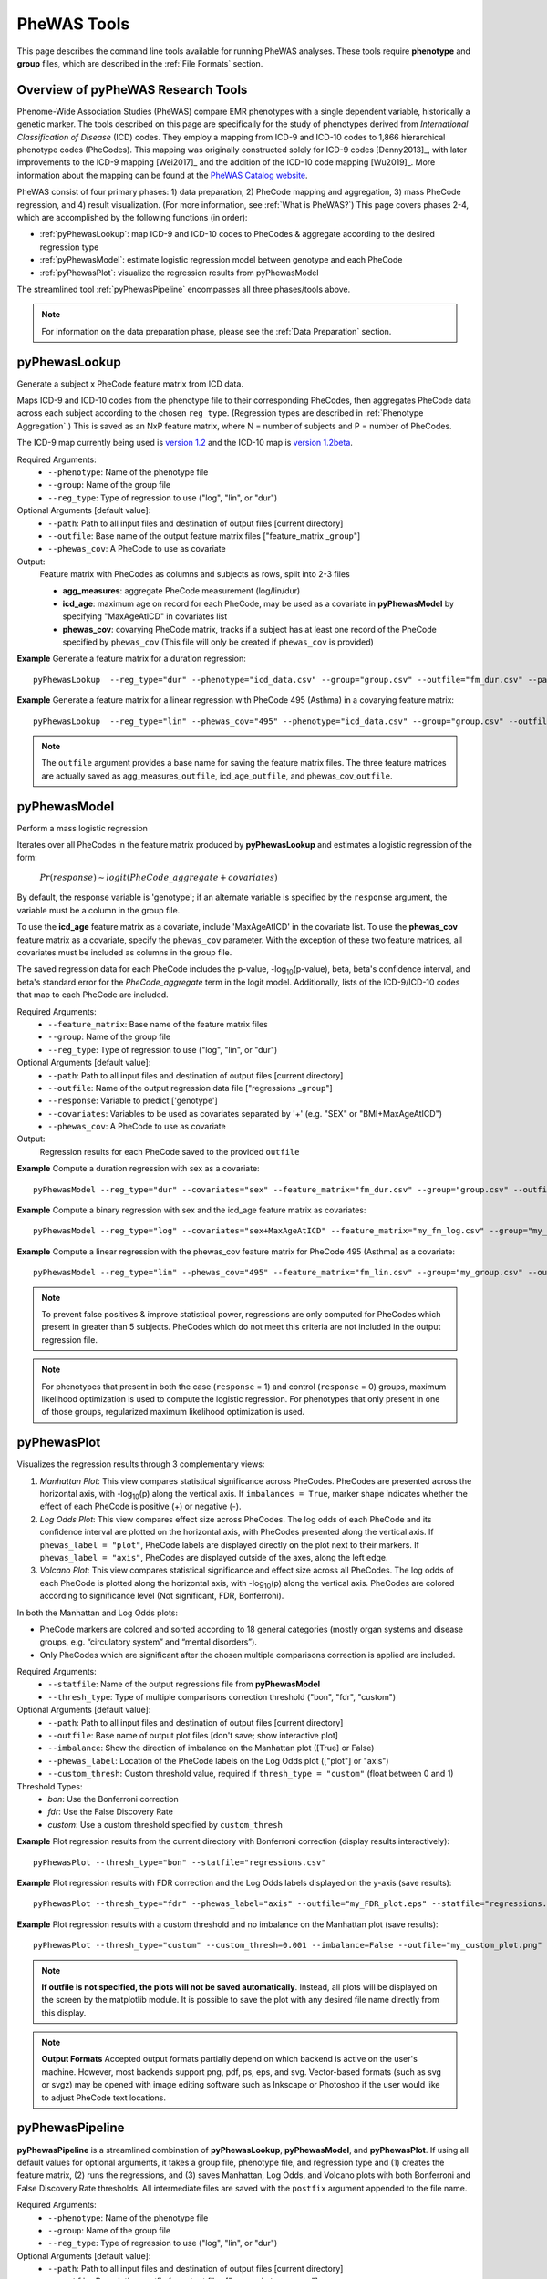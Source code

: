 PheWAS Tools
============
This page describes the command line tools available for running PheWAS analyses.
These tools require **phenotype** and **group** files, which are described in the
:ref:`File Formats` section.

Overview of pyPheWAS Research Tools
-----------------------------------
Phenome-Wide Association Studies (PheWAS) compare EMR phenotypes with a single dependent variable,
historically a genetic marker. The tools described on this page are specifically for the study of
phenotypes derived from *International Classification of Disease* (ICD) codes.
They employ a mapping from ICD-9 and ICD-10 codes to 1,866 hierarchical phenotype codes (PheCodes).
This mapping was originally constructed solely for ICD-9 codes [Denny2013]_,
with later improvements to the ICD-9 mapping [Wei2017]_ and the addition of the
ICD-10 code mapping [Wu2019]_. More information about the mapping can be found
at the `PheWAS Catalog website <https://phewascatalog.org>`_.

PheWAS consist of four primary phases: 1) data preparation, 2) PheCode mapping
and aggregation, 3) mass PheCode regression, and 4) result visualization. (For more
information, see :ref:`What is PheWAS?`) This page
covers phases 2-4, which are accomplished by the following functions (in order):

* :ref:`pyPhewasLookup`: map ICD-9 and ICD-10 codes to PheCodes & aggregate
  according to the desired regression type
* :ref:`pyPhewasModel`: estimate logistic regression model between genotype and
  each PheCode
* :ref:`pyPhewasPlot`: visualize the regression results from pyPhewasModel

The streamlined tool :ref:`pyPhewasPipeline` encompasses all three phases/tools above.

.. note:: For information on the data preparation phase, please see the :ref:`Data Preparation` section.


pyPhewasLookup
--------------
Generate a subject x PheCode feature matrix from ICD data.

Maps ICD-9 and ICD-10 codes from the phenotype file to their corresponding PheCodes,
then aggregates PheCode data across each subject according to the chosen ``reg_type``.
(Regression types are described in :ref:`Phenotype Aggregation`.)
This is saved as an NxP feature matrix, where N = number of subjects and
P = number of PheCodes.

The ICD-9 map currently being used is `version 1.2 <https://phewascatalog.org/phecodes>`_
and the ICD-10 map is `version 1.2beta <https://phewascatalog.org/phecodes_icd10>`_.

Required Arguments:
 * ``--phenotype``: 	Name of the phenotype file
 * ``--group``:		    Name of the group file
 * ``--reg_type``:      Type of regression to use ("log", "lin", or "dur")

Optional Arguments [default value]:
 * ``--path``:		    Path to all input files and destination of output files [current directory]
 * ``--outfile``:	    Base name of the output feature matrix files ["feature_matrix _\ ``group``"]
 * ``--phewas_cov``:    A PheCode to use as covariate

Output:
 Feature matrix with PheCodes as columns and subjects as rows, split into 2-3 files

 * **agg_measures**: aggregate PheCode measurement (log/lin/dur)
 * **icd_age**: maximum age on record for each PheCode, may be used as a covariate
   in **pyPhewasModel** by specifying "MaxAgeAtICD" in covariates list
 * **phewas_cov**: covarying PheCode matrix, tracks if a subject has at least one
   record of the PheCode specified by ``phewas_cov`` (This file will only be
   created if ``phewas_cov`` is provided)


**Example** Generate a feature matrix for a duration regression::

		pyPhewasLookup  --reg_type="dur" --phenotype="icd_data.csv" --group="group.csv" --outfile="fm_dur.csv" --path="/Users/me/Documents/EMRdata/"

**Example** Generate a feature matrix for a linear regression with PheCode 495 (Asthma) in a covarying feature matrix::

		pyPhewasLookup  --reg_type="lin" --phewas_cov="495" --phenotype="icd_data.csv" --group="group.csv" --outfile="fm_lin.csv" --path="/Users/me/Documents/EMRdata/"


.. note:: The ``outfile`` argument provides a base name for saving the feature matrix files.
          The three feature matrices are actually saved as
          agg_measures\_\ ``outfile``\ , icd_age\_\ ``outfile``\ ,
          and phewas_cov\_\ ``outfile``\ .


pyPhewasModel
-------------

Perform a mass logistic regression

Iterates over all PheCodes in the feature matrix produced by **pyPhewasLookup**
and estimates a logistic regression of the form:

    :math:`Pr(response) \sim logit(PheCode\_aggregate + covariates)`

By default, the response variable is 'genotype'; if an alternate variable is specified
by the ``response`` argument, the variable must be a column in the group file.

To use the **icd_age** feature matrix as a covariate, include 'MaxAgeAtICD' in
the covariate list. To use the **phewas_cov** feature matrix as a covariate,
specify the ``phewas_cov`` parameter. With the exception of these two feature
matrices, all covariates must be included as columns in the group file.

The saved regression data for each PheCode includes the p-value, -log\ :sub:`10`\ (p-value), beta,
beta's confidence interval, and beta's standard error for the *PheCode_aggregate*
term in the logit model. Additionally, lists of the ICD-9/ICD-10
codes that map to each PheCode are included.

Required Arguments:
 * ``--feature_matrix``: Base name of the feature matrix files
 * ``--group``:			Name of the group file
 * ``--reg_type``:		Type of regression to use ("log", "lin", or "dur")

Optional Arguments [default value]:
 * ``--path``:			Path to all input files and destination of output files [current directory]
 * ``--outfile``:		Name of the output regression data file ["regressions _\ ``group``"]
 * ``--response``:	    Variable to predict ['genotype']
 * ``--covariates``:	Variables to be used as covariates separated by '+' (e.g. "SEX" or "BMI+MaxAgeAtICD")
 * ``--phewas_cov``:	A PheCode to use as covariate

Output:
 Regression results for each PheCode saved to the provided ``outfile``

**Example** Compute a duration regression with sex as a covariate::

		pyPhewasModel --reg_type="dur" --covariates="sex" --feature_matrix="fm_dur.csv" --group="group.csv" --outfile="regressions_dur.csv" --path="/Users/me/Documents/EMRdata/"

**Example** Compute a binary regression with sex and the icd_age feature matrix as covariates::

		pyPhewasModel --reg_type="log" --covariates="sex+MaxAgeAtICD" --feature_matrix="my_fm_log.csv" --group="my_group.csv" --outfile="reg_log.csv"

**Example** Compute a linear regression with the phewas_cov feature matrix for PheCode 495 (Asthma) as a covariate::

		pyPhewasModel --reg_type="lin" --phewas_cov="495" --feature_matrix="fm_lin.csv" --group="my_group.csv" --outfile="reg_lin_phe495.csv"


.. note:: To prevent false positives & improve statistical power, regressions
          are only computed for PheCodes which present in greater than 5
          subjects. PheCodes which do not meet this criteria are
          not included in the output regression file.

.. note:: For phenotypes that present in both the case (``response`` = 1) and
          control (``response`` = 0) groups, maximum likelihood optimization is
          used to compute the logistic regression. For phenotypes that only
          present in one of those groups, regularized maximum likelihood
          optimization is used.


pyPhewasPlot
------------

Visualizes the regression results through 3 complementary views:

1. *Manhattan Plot*: This view compares statistical significance across PheCodes.
   PheCodes are presented across the horizontal axis, with -log\ :sub:`10`\ (p) along
   the vertical axis. If ``imbalances = True``\ , marker shape indicates whether
   the effect of each PheCode is positive (+) or negative (-).
2. *Log Odds Plot*: This view compares effect size across PheCodes. The log odds
   of each PheCode and its confidence interval are plotted on the horizontal axis,
   with PheCodes presented along the vertical axis. If ``phewas_label = "plot"``\ ,
   PheCode labels are displayed directly on the plot next to their markers. If ``phewas_label = "axis"``\ ,
   PheCodes are displayed outside of the axes, along the left edge.
3. *Volcano Plot*: This view compares statistical significance and effect size
   across all PheCodes. The log odds of each PheCode is plotted along the
   horizontal axis, with -log\ :sub:`10`\ (p) along the vertical axis.
   PheCodes are colored according to significance level (Not significant, FDR, Bonferroni).

In both the Manhattan and Log Odds plots:

* PheCode markers are colored and sorted according to 18 general categories
  (mostly organ systems and disease groups, e.g. “circulatory system” and
  “mental disorders”).
* Only PheCodes which are significant after the chosen multiple comparisons
  correction is applied are included.

Required Arguments:
 * ``--statfile``:		Name of the output regressions file from **pyPhewasModel**
 * ``--thresh_type``:	Type of multiple comparisons correction threshold ("bon", "fdr", "custom")

Optional Arguments [default value]:
 * ``--path``:          Path to all input files and destination of output files [current directory]
 * ``--outfile``:       Base name of output plot files [don't save; show interactive plot]
 * ``--imbalance``:		Show the direction of imbalance on the Manhattan plot ([True] or False)
 * ``--phewas_label``:  Location of the PheCode labels on the Log Odds plot (["plot"] or "axis")
 * ``--custom_thresh``: Custom threshold value, required if ``thresh_type = "custom"`` (float between 0 and 1)

Threshold Types:
 * *bon*:	    Use the Bonferroni correction
 * *fdr*:	    Use the False Discovery Rate
 * *custom*:	Use a custom threshold specified by ``custom_thresh``

**Example** Plot regression results from the current directory with Bonferroni correction (display results interactively)::

		pyPhewasPlot --thresh_type="bon" --statfile="regressions.csv"

**Example** Plot regression results with FDR correction and the Log Odds labels displayed on the y-axis (save results)::

		pyPhewasPlot --thresh_type="fdr" --phewas_label="axis" --outfile="my_FDR_plot.eps" --statfile="regressions.csv" --path="/Users/me/Documents/EMRdata/"

**Example** Plot regression results with a custom threshold and no imbalance on the Manhattan plot (save results)::

		pyPhewasPlot --thresh_type="custom" --custom_thresh=0.001 --imbalance=False --outfile="my_custom_plot.png" --statfile="regressions.csv" --path="/Users/me/Documents/EMRdata/"


.. note:: **If outfile is not specified, the plots will not be saved automatically**.
    Instead, all plots will be displayed on the screen by the matplotlib module. It
    is possible to save the plot with any desired file name directly from this display.

.. note:: **Output Formats** Accepted output formats partially depend on which backend is
    active on the user's machine. However, most backends support png, pdf, ps, eps, and svg.
    Vector-based formats (such as svg or svgz) may be opened with image editing software such as Inkscape or
    Photoshop if the user would like to adjust PheCode text locations.

pyPhewasPipeline
----------------

**pyPhewasPipeline** is a streamlined combination of **pyPhewasLookup**, **pyPhewasModel**,
and **pyPhewasPlot**. If using all default values for optional arguments,
it takes a group file, phenotype file, and regression type and (1) creates the feature
matrix, (2) runs the regressions, and (3) saves Manhattan, Log Odds, and Volcano plots with
both Bonferroni and False Discovery Rate thresholds. All intermediate files
are saved with the ``postfix`` argument appended to the file name.


Required Arguments:
 * ``--phenotype``: 	Name of the phenotype file
 * ``--group``:		    Name of the group file
 * ``--reg_type``:      Type of regression to use ("log", "lin", or "dur")

Optional Arguments [default value]:
 * ``--path``:		    Path to all input files and destination of output files [current directory]
 * ``--postfix``:       Descriptive postfix for output files ["_\ ``covariates``\ _\ ``group``"]
 * ``--response``:	    Variable to predict ['genotype']
 * ``--covariates``:	Variables to be used as covariates separated by '+' (e.g. "SEX" or "BMI+MaxAgeAtICD")
 * ``--phewas_cov``:    A PheCode to use as covariate
 * ``--thresh_type``:	Type of multiple comparisons correction threshold ("bon", "fdr", "custom")
 * ``--imbalance``:		Show the direction of imbalance on the Manhattan plot ([True] or False)
 * ``--phewas_label``:  Location of the PheCode labels on the Log Odds plot (["plot"] or "axis")
 * ``--custom_thresh``: Custom threshold value, required if ``thresh_type = "custom"`` (float between 0 and 1)
 * ``--plot_format``:   Format for plot files ["png"]


**Example** Run a duration experiment with all default arguments::

		pyPhewasPipeline --reg_type="dur" --phenotype="icd_data.csv" --group="group.csv"

**Example** Run a binary experiment with covariates sex and race, plotting the results with FDR correction, and saving all files with the postfix "binary_prelim"::

		pyPhewasPipeline --reg_type="log" --covariates="sex+race" --thresh_type="fdr" --postfix="binary_prelim" --phenotype="icd_data.csv" --group="group.csv"
